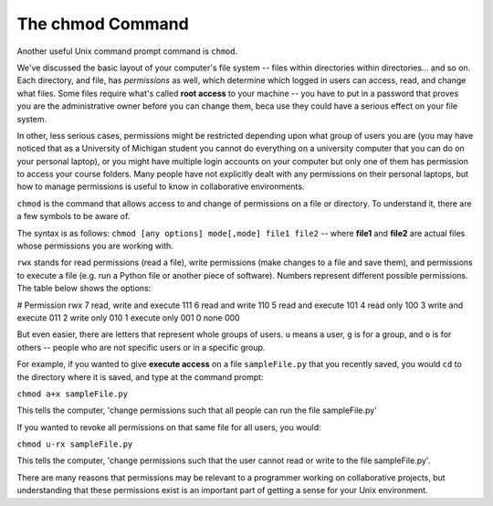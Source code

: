 ..  Copyright (C)  Brad Miller, David Ranum, Jeffrey Elkner, Peter Wentworth, Allen B. Downey, Chris
    Meyers, and Dario Mitchell.  Permission is granted to copy, distribute
    and/or modify this document under the terms of the GNU Free Documentation
    License, Version 1.3 or any later version published by the Free Software
    Foundation; with Invariant Sections being Forward, Prefaces, and
    Contributor List, no Front-Cover Texts, and no Back-Cover Texts.  A copy of
    the license is included in the section entitled "GNU Free Documentation
    License".


The chmod Command
-----------------

Another useful Unix command prompt command is ``chmod``. 

We've discussed the basic layout of your computer's file system -- files within directories within directories... and so on. Each directory, and file, has *permissions* as well, which determine which logged in users can access, read, and change what files. Some files require what's called **root access** to your machine -- you have to put in a password that proves you are the administrative owner before you can change them, beca use they could have a serious effect on your file system. 

In other, less serious cases, permissions might be restricted depending upon what group of users you are (you may have noticed that as a University of Michigan student you cannot do everything on a university computer that you can do on your personal laptop), or you might have multiple login accounts on your computer but only one of them has permission to access your course folders. Many people have not explicitly dealt with any permissions on their personal laptops, but how to manage permissions is useful to know in collaborative environments.

``chmod`` is the command that allows access to and change of permissions on a file or directory. To understand it, there are a few symbols to be aware of.

The syntax is as follows: ``chmod [any options] mode[,mode] file1 file2`` -- where **file1** and **file2** are actual files whose permissions you are working with.

``rwx`` stands for read permissions (read a file), write permissions (make changes to a file and save them), and permissions to execute a file (e.g. run a Python file or another piece of software). Numbers represent different possible permissions. The table below shows the options:

#	Permission	rwx
7	read, write and execute	111
6	read and write	110
5	read and execute	101
4	read only	100
3	write and execute	011
2	write only	010
1	execute only	001
0	none	000

But even easier, there are letters that represent whole groups of users. ``u`` means a user, ``g`` is for a group, and ``o`` is for others -- people who are not specific users or in a specific group.


For example, if you wanted to give **execute access** on a file ``sampleFile.py`` that you recently saved, you would ``cd`` to the directory where it is saved, and type at the command prompt:

``chmod a+x sampleFile.py``

This tells the computer, 'change permissions such that all people can run the file sampleFile.py'

If you wanted to revoke all permissions on that same file for all users, you would:

``chmod u-rx sampleFile.py``

This tells the computer, 'change permissions such that the user cannot read or write to the file sampleFile.py'.

There are many reasons that permissions may be relevant to a programmer working on collaborative projects, but understanding that these permissions exist is an important part of getting a sense for your Unix environment.